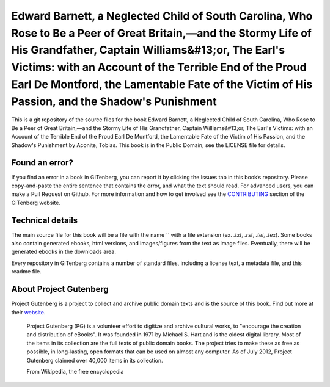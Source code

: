 =====================
Edward Barnett, a Neglected Child of South Carolina, Who Rose to Be a Peer of Great Britain,—and the Stormy Life of His Grandfather, Captain Williams&#13;or, The Earl's Victims: with an Account of the Terrible End of the Proud Earl De Montford, the Lamentable Fate of the Victim of His Passion, and the Shadow's Punishment
=====================


This is a git repository of the source files for the book Edward Barnett, a Neglected Child of South Carolina, Who Rose to Be a Peer of Great Britain,—and the Stormy Life of His Grandfather, Captain Williams&#13;or, The Earl's Victims: with an Account of the Terrible End of the Proud Earl De Montford, the Lamentable Fate of the Victim of His Passion, and the Shadow's Punishment by Aconite, Tobias. This book is in the Public Domain, see the LICENSE file for details.

Found an error?
===============
If you find an error in a book in GITenberg, you can report it by clicking the Issues tab in this book’s repository. Please copy-and-paste the entire sentence that contains the error, and what the text should read. For advanced users, you can make a Pull Request on Github.  For more information and how to get involved see the CONTRIBUTING_ section of the GITenberg website.

.. _CONTRIBUTING: http://gitenberg.github.com/#contributing


Technical details
=================
The main source file for this book will be a file with the name `` with a file extension (ex. `.txt`, `.rst`, `.tei`, `.tex`). Some books also contain generated ebooks, html versions, and images/figures from the text as image files. Eventually, there will be generated ebooks in the downloads area.

Every repository in GITenberg contains a number of standard files, including a license text, a metadata file, and this readme file.


About Project Gutenberg
=======================
Project Gutenberg is a project to collect and archive public domain texts and is the source of this book. Find out more at their website_.

    Project Gutenberg (PG) is a volunteer effort to digitize and archive cultural works, to "encourage the creation and distribution of eBooks". It was founded in 1971 by Michael S. Hart and is the oldest digital library. Most of the items in its collection are the full texts of public domain books. The project tries to make these as free as possible, in long-lasting, open formats that can be used on almost any computer. As of July 2012, Project Gutenberg claimed over 40,000 items in its collection.

    From Wikipedia, the free encyclopedia

.. _website: http://www.gutenberg.org/